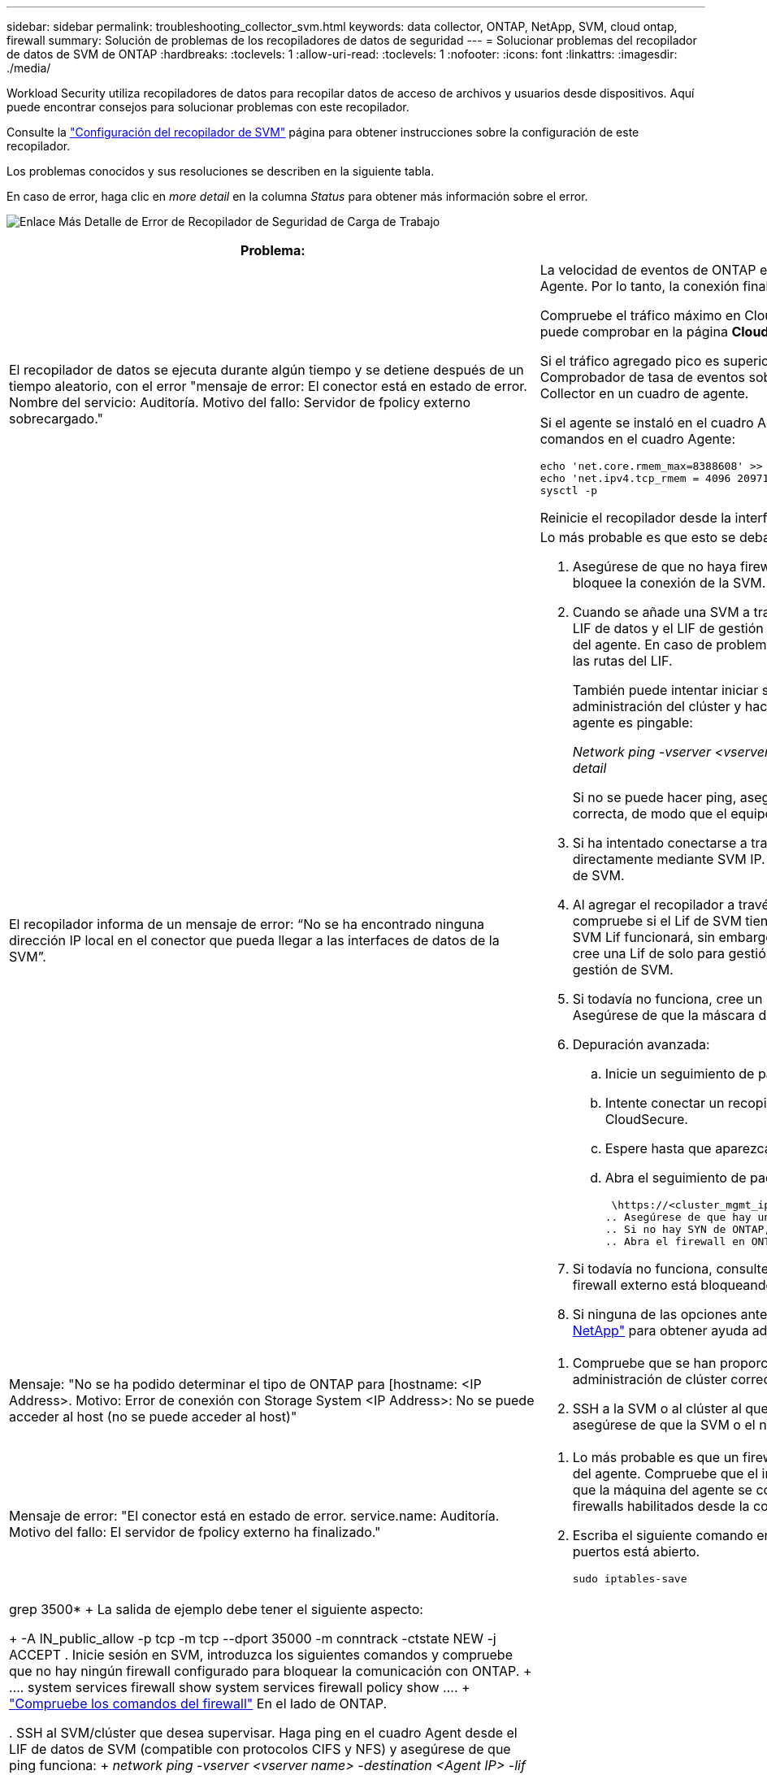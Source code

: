 ---
sidebar: sidebar 
permalink: troubleshooting_collector_svm.html 
keywords: data collector, ONTAP, NetApp, SVM, cloud ontap, firewall 
summary: Solución de problemas de los recopiladores de datos de seguridad 
---
= Solucionar problemas del recopilador de datos de SVM de ONTAP
:hardbreaks:
:toclevels: 1
:allow-uri-read: 
:toclevels: 1
:nofooter: 
:icons: font
:linkattrs: 
:imagesdir: ./media/


[role="lead"]
Workload Security utiliza recopiladores de datos para recopilar datos de acceso de archivos y usuarios desde dispositivos. Aquí puede encontrar consejos para solucionar problemas con este recopilador.

Consulte la link:task_add_collector_svm.html["Configuración del recopilador de SVM"] página para obtener instrucciones sobre la configuración de este recopilador.

Los problemas conocidos y sus resoluciones se describen en la siguiente tabla.

En caso de error, haga clic en _more detail_ en la columna _Status_ para obtener más información sobre el error.

image:CS_Data_Collector_Error.png["Enlace Más Detalle de Error de Recopilador de Seguridad de Carga de Trabajo"]

[cols="2*"]
|===
| Problema: | Resolución: 


| El recopilador de datos se ejecuta durante algún tiempo y se detiene después de un tiempo aleatorio, con el error "mensaje de error: El conector está en estado de error. Nombre del servicio: Auditoría. Motivo del fallo: Servidor de fpolicy externo sobrecargado."  a| 
La velocidad de eventos de ONTAP era mucho mayor que la que puede manejar el cuadro Agente. Por lo tanto, la conexión finalizó.

Compruebe el tráfico máximo en CloudSecure cuando se haya realizado la desconexión. Esto puede comprobar en la página *CloudSecure > Activity Forensics > All Activity*.

Si el tráfico agregado pico es superior al que puede controlar Agent Box, consulte la página Comprobador de tasa de eventos sobre cómo ajustar el tamaño de la implementación de Collector en un cuadro de agente.

Si el agente se instaló en el cuadro Agente antes del 4 de marzo de 2021, ejecute los siguientes comandos en el cuadro Agente:

....
echo 'net.core.rmem_max=8388608' >> /etc/sysctl.conf
echo 'net.ipv4.tcp_rmem = 4096 2097152 8388608' >> /etc/sysctl.conf
sysctl -p
....
Reinicie el recopilador desde la interfaz de usuario después de cambiar el tamaño.



| El recopilador informa de un mensaje de error: “No se ha encontrado ninguna dirección IP local en el conector que pueda llegar a las interfaces de datos de la SVM”.  a| 
Lo más probable es que esto se deba a un problema de red en ONTAP. Siga estos pasos:

. Asegúrese de que no haya firewalls en el LIF de datos de la SVM o el LIF de gestión que bloquee la conexión de la SVM.
. Cuando se añade una SVM a través de una IP de gestión de clúster, asegúrese de que el LIF de datos y el LIF de gestión de la SVM se pueden hacer ping desde la máquina virtual del agente. En caso de problemas, compruebe la puerta de enlace, la máscara de red y las rutas del LIF.
+
También puede intentar iniciar sesión en el clúster a través de ssh mediante la IP de administración del clúster y hacer ping a la IP del agente. Asegúrese de que la IP del agente es pingable:

+
_Network ping -vserver <vserver name> -destination <Agent IP> -lif <Lif Name> -show-detail_

+
Si no se puede hacer ping, asegúrese de que la configuración de red en ONTAP sea correcta, de modo que el equipo del agente sea pingable.

. Si ha intentado conectarse a través de Cluster IP y no funciona, intente conectarse directamente mediante SVM IP. Consulte los pasos anteriores para conectar mediante IP de SVM.
. Al agregar el recopilador a través de IP de SVM y las credenciales de vsadmin, compruebe si el Lif de SVM tiene habilitado el rol Data plus Mgmt. En este caso, ping a la SVM Lif funcionará, sin embargo SSH a la SVM Lif no funcionará. Si la respuesta es sí, cree una Lif de solo para gestión de SVM y pruebe a conectarse a través de esta Lif de gestión de SVM.
. Si todavía no funciona, cree un nuevo Lif de SVM e intente conectarse a través de ese Lif. Asegúrese de que la máscara de subred esté configurada correctamente.
. Depuración avanzada:
+
.. Inicie un seguimiento de paquetes en ONTAP.
.. Intente conectar un recopilador de datos a la SVM desde la interfaz de usuario de CloudSecure.
.. Espere hasta que aparezca el error. Detenga el seguimiento de paquetes en ONTAP.
.. Abra el seguimiento de paquetes desde ONTAP. Está disponible en esta ubicación
+
 \https://<cluster_mgmt_ip>/spi/<clustername>/etc/log/packet_traces/
.. Asegúrese de que hay un SYN de ONTAP en el cuadro Agente.
.. Si no hay SYN de ONTAP, entonces hay un problema con el firewall en ONTAP.
.. Abra el firewall en ONTAP, de modo que ONTAP pueda conectar la caja del agente.


. Si todavía no funciona, consulte al equipo de redes para asegurarse de que ningún firewall externo está bloqueando la conexión de ONTAP al cuadro Agente.
. Si ninguna de las opciones anteriores resuelve el problema, abra un caso con link:concept_requesting_support.html["Soporte de NetApp"] para obtener ayuda adicional.




| Mensaje: "No se ha podido determinar el tipo de ONTAP para [hostname: <IP Address>. Motivo: Error de conexión con Storage System <IP Address>: No se puede acceder al host (no se puede acceder al host)"  a| 
. Compruebe que se han proporcionado la dirección de gestión IP de SVM o la IP de administración de clúster correctas.
. SSH a la SVM o al clúster al que pretende conectarse. Una vez que esté conectado, asegúrese de que la SVM o el nombre del clúster sean correctos.




| Mensaje de error: "El conector está en estado de error. service.name: Auditoría. Motivo del fallo: El servidor de fpolicy externo ha finalizado."  a| 
. Lo más probable es que un firewall esté bloqueando los puertos necesarios en la máquina del agente. Compruebe que el intervalo de puertos 35000-55000/tcp está abierto para que la máquina del agente se conecte desde la SVM. Asegúrese también de que no hay firewalls habilitados desde la comunicación de bloqueo del lado ONTAP al equipo agente.
. Escriba el siguiente comando en el cuadro Agente y asegúrese de que el rango de puertos está abierto.
+
 sudo iptables-save | grep 3500*
+
La salida de ejemplo debe tener el siguiente aspecto:

+
 -A IN_public_allow -p tcp -m tcp --dport 35000 -m conntrack -ctstate NEW -j ACCEPT
. Inicie sesión en SVM, introduzca los siguientes comandos y compruebe que no hay ningún firewall configurado para bloquear la comunicación con ONTAP.
+
....
system services firewall show
system services firewall policy show
....
+
link:https://docs.netapp.com/ontap-9/index.jsp?topic=%2Fcom.netapp.doc.dot-cm-nmg%2FGUID-969851BB-4302-4645-8DAC-1B059D81C5B2.html["Compruebe los comandos del firewall"] En el lado de ONTAP.

. SSH al SVM/clúster que desea supervisar. Haga ping en el cuadro Agent desde el LIF de datos de SVM (compatible con protocolos CIFS y NFS) y asegúrese de que ping funciona:
+
 _network ping -vserver <vserver name> -destination <Agent IP> -lif <Lif Name> -show-detail_
+
Si no se puede hacer ping, asegúrese de que la configuración de red en ONTAP sea correcta, de modo que el equipo del agente sea pingable.

. Si se añade dos veces una única SVM a un inquilino a través de recopiladores de datos de 2, se mostrará este error. Elimine uno de los recopiladores de datos a través de la interfaz de usuario. A continuación, reinicie el otro recopilador de datos a través de la interfaz de usuario. A continuación, el recopilador de datos mostrará el estado “RUNNING” y comenzará a recibir eventos de SVM.
+
Básicamente, en un inquilino, se debe añadir 1 SVM solo una vez, mediante 1 recopilador de datos. 1 SVM no debe añadirse dos veces a través de 2 recopiladores de datos.

. En las instancias en las que se agregó la misma SVM en dos entornos de seguridad de carga de trabajo (inquilinos) diferentes, el último siempre tendrá éxito. El segundo colector configurará fpolicy con su propia dirección IP y la pondrá en marcha la primera. De modo que el cobrador en el primero dejará de recibir eventos y su servicio de "auditoria" entrará en estado de error. Para evitar esto, configure cada SVM en un único entorno.
. Este error también se puede producir si las políticas de servicio no están configuradas correctamente. Con ONTAP 9.8 o posterior, para conectarse al recopilador de origen de datos, se necesita el servicio cliente-fpolicy-data junto con el servicio de datos-nfs y/o data-cifs. Además, el servicio de cliente-fpolicy-data debe estar asociado a los LIF de datos de la SVM supervisada.




| No se ven eventos en la página de actividad.  a| 
. Compruebe si el recopilador ONTAP está en estado “EN EJECUCIÓN”. Si la respuesta es sí, asegúrese de que algunos eventos de cifs se generan en las máquinas virtuales del cliente cifs abriendo algunos archivos.
. Si no se ven actividades, inicie sesión en la SVM e introduzca el siguiente comando. _<SVM> learlog show -source fpolicy_ por favor, asegúrese de que no hay errores relacionados con fpolicy.
. Si no se ve ninguna actividad, inicie sesión en el SVM. Introduzca el siguiente comando:
+
 <SVM>fpolicy show
+
Compruebe si se ha establecido la política de fpolicy denominada con el prefijo «cloudsecure_» y si el estado es «on». Si no se establece, lo más probable es que el agente no pueda ejecutar los comandos en la SVM. Asegúrese de que se han seguido todos los requisitos previos descritos al principio de la página.





| El colector de datos SVM está en estado de error y el mensaje Ererrror es “el agente no ha podido conectarse al recopilador”.  a| 
. Lo más probable es que el agente esté sobrecargado y no pueda conectarse a los recopiladores de orígenes de datos.
. Compruebe cuántos recopiladores de orígenes de datos están conectados al agente.
. Compruebe también la velocidad de flujo de datos en la página “Todas las actividades” en la interfaz de usuario.
. Si el número de actividades por segundo es significativamente alto, instale otro agente y mueva algunos de los recopiladores de orígenes de datos al nuevo agente.




| El recopilador de datos de SVM muestra el mensaje de error "fpolicy.server.connectError: Node Failed to establecer una conexión con el servidor FPolicy "12.195.15.146" ( Reason: "Select Timed out")" | El firewall está habilitado en SVM/Cluster. Por lo tanto, fpolicy Engine no puede conectarse al servidor fpolicy. Las CLI de ONTAP que pueden utilizarse para obtener más información son: Event log show -source fpolicy que muestra el error event log show -source fpolicy -fields event,action,description que muestra más detalles. link:https://docs.netapp.com/ontap-9/index.jsp?topic=%2Fcom.netapp.doc.dot-cm-nmg%2FGUID-969851BB-4302-4645-8DAC-1B059D81C5B2.html["Compruebe los comandos del firewall"] En el lado de ONTAP. 


| Mensaje de error: “El conector está en estado de error. Nombre del servicio:audit. Motivo del fallo: No hay una interfaz de datos válida (función: Datos, protocolos de datos: NFS o CIFS o ambos, estado: Up) encontrado en la SVM.” | Compruebe que hay una interfaz operativa (teniendo la función de protocolo de datos y de datos como CIFS/NFS). 


| El recopilador de datos entra en el estado error y, a continuación, pasa al estado EN EJECUCIÓN después de algún tiempo y, a continuación, vuelve a error. Este ciclo se repite.  a| 
Esto suele ocurrir en el siguiente escenario:

. Se han agregado varios recopiladores de datos.
. Los recolectores de datos que muestran este tipo de comportamiento tendrán 1 SVM agregados a estos recolectores de datos. Esto significa que 2 o más recopiladores de datos están conectados a 1 SVM.
. Asegúrese de que el recopilador de datos de 1 se conecte solo a una SVM de 1.
. Elimine los otros recopiladores de datos que están conectados a la misma SVM.




| El conector está en estado de error. Nombre del servicio: Auditoría. Motivo del fallo: No se puede configurar (política en svmname de SVM. Motivo: Se ha especificado un valor no válido para el elemento "hay que incluir" dentro de "fpolicy.policy.scope-modify: "Federal" | Los nombres de los recursos compartidos deben indicarse sin comillas. Edite la configuración DSC de la SVM ONTAP para corregir los nombres de los recursos compartidos. _Include y exclude shares_ no está destinado a una larga lista de nombres de recursos compartidos. En su lugar, utilice el filtrado por volumen si tiene un gran número de recursos compartidos que incluir o excluir. 


| Existen fPolicies en el Cluster que no se utilizan. ¿Qué debería hacer con esas personas antes de instalar Workload Security?  a| 
Se recomienda eliminar toda la configuración existente de fpolicy sin usar incluso si están en estado desconectado. Workload Security creará fpolicy con el prefijo "cloudsecure_". Se pueden eliminar todas las demás configuraciones de fpolicy no utilizadas.

Comando de la CLI para mostrar la lista de fpolicy:

 fpolicy show
Pasos para eliminar configuraciones de fpolicy:

....
fpolicy disable -vserver <svmname> -policy-name <policy_name>
fpolicy policy scope delete -vserver <svmname> -policy-name <policy_name>
fpolicy policy delete -vserver <svmname> -policy-name <policy_name>
fpolicy policy event delete -vserver <svmname> -event-name <event_list>
fpolicy policy external-engine delete -vserver <svmname> -engine-name <engine_name>
....


| Después de habilitar la seguridad de cargas de trabajo, el rendimiento de la ONTAP se ve afectado: La latencia se vuelve esporádicamente alta, la tasa de IOPS se hace más baja de forma esporádica. | Mientras se utiliza ONTAP con seguridad de carga de trabajo, a veces se pueden ver problemas de latencia en ONTAP. Hay una serie de posibles motivos para ello, como se indica en los siguientes apartados: link:https://mysupport.netapp.com/site/bugs-online/product/ONTAP/BURT/1372994["1372994"] https://mysupport.netapp.com/site/bugs-online/product/ONTAP/BURT/1415152["1415152"], , , https://mysupport.netapp.com/site/bugs-online/product/ONTAP/BURT/1438207["1438207"] https://mysupport.netapp.com/site/bugs-online/product/ONTAP/BURT/1479704["1479704"] https://mysupport.netapp.com/site/bugs-online/product/ONTAP/BURT/1354659["1354659"] . Todos estos problemas se solucionan en ONTAP 9.13.1 y versiones posteriores; se recomienda encarecidamente usar una de estas versiones posteriores. 


| El recopilador de datos está en error, muestra este mensaje de error. “Error: El conector está en estado de error. Nombre del servicio: Auditoría. Motivo del fallo: No se puede configurar la política en SVM_test. Motivo: Falta el valor del campo zapi: Eventos. “ | Empiece con una nueva SVM solo con el servicio NFS configurado. Añadir un recopilador de datos de SVM de ONTAP en Workload Security. CIFS se configura como un protocolo permitido para la SVM mientras se añade el recopilador de datos de la SVM de ONTAP en Workload Security. Espere hasta que el recopilador de datos de Workload Security muestre un error. Dado que el servidor CIFS NO está configurado en la SVM, este error, tal como se muestra en la izquierda, se muestra con Workload Security. Edite el recopilador de datos de la SVM de ONTAP y anule la comprobación de CIFS como protocolo permitido. Guarde el recopilador de datos. Empezará a funcionar únicamente con el protocolo NFS habilitado. 


| El recopilador de datos muestra el mensaje de error: “Error: No se pudo determinar el estado del recopilador en 2 reintentos, intente reiniciar el colector de nuevo (código de error: AGENT008)”.  a| 
. En la página colectores de datos, desplácese a la derecha del recopilador de datos indicando el error y haga clic en el menú 3 puntos. Seleccione _Edit_. Vuelva a introducir la contraseña del recopilador de datos. Guarde el recopilador de datos pulsando el botón _Save_. El recopilador de datos se reiniciará y se debería solucionar el error.
. Es posible que la máquina del agente no tenga suficiente espacio de CPU o RAM, por lo que los DSCs están fallando. Compruebe el número de colectores de datos que se agregan al agente en la máquina. Si es superior a 20, aumente la capacidad de CPU y RAM de la máquina del agente. Una vez que la CPU y la RAM se aumentan, los DSCs se inicializarán y luego se pondrán en funcionamiento automáticamente. Consulte la guía de tamaños en link:concept_cs_event_rate_checker.html["esta página"].




| El recopilador de datos está fuera de servicio cuando se selecciona el modo SVM. | Mientras se conecta en modo SVM, si se utiliza la IP de gestión del clúster para conectarse en lugar de la IP de gestión de SVM, la conexión se producirá un error. Asegúrese de que se usa la IP de SVM correcta. 


| El recopilador de datos muestra un mensaje de error cuando la función Acceso denegado está activada: El conector está en estado de error. Nombre del servicio: Auditoría. Motivo del fallo: No se pudo configurar fpolicy en la SVM test_svm. Motivo: El usuario no está autorizado. | Es posible que al usuario le falten los permisos REST necesarios para la función Acceso denegado. Siga las instrucciones de link:concept_ws_integration_with_ontap_access_denied.html["esta página"] para establecer los permisos. Reinicie el recopilador una vez definidos los permisos. 
|===
Si todavía tiene problemas, póngase en contacto con los enlaces de soporte mencionados en la página *Ayuda > Soporte*.
